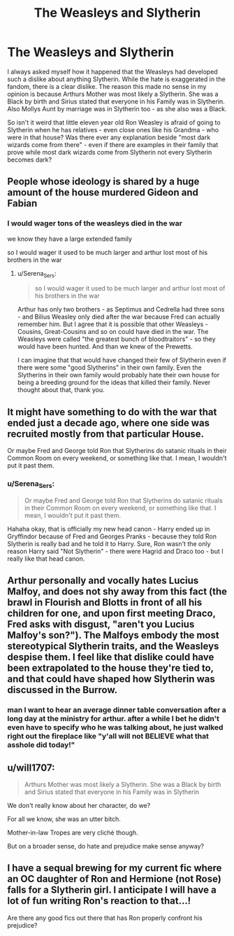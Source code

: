 #+TITLE: The Weasleys and Slytherin

* The Weasleys and Slytherin
:PROPERTIES:
:Author: Serena_Sers
:Score: 2
:DateUnix: 1603021188.0
:DateShort: 2020-Oct-18
:FlairText: Discussion
:END:
I always asked myself how it happened that the Weasleys had developed such a dislike about anything Slytherin. While the hate is exaggerated in the fandom, there is a clear dislike. The reason this made no sense in my opinion is because Arthurs Mother was most likely a Slytherin. She was a Black by birth and Sirius stated that everyone in his Family was in Slytherin. Also Mollys Aunt by marriage was in Slytherin too - as she also was a Black.

So isn't it weird that little eleven year old Ron Weasley is afraid of going to Slytherin when he has relatives - even close ones like his Grandma - who were in that house? Was there ever any explanation beside "most dark wizards come from there" - even if there are examples in their family that prove while most dark wizards come from Slytherin not every Slytherin becomes dark?


** People whose ideology is shared by a huge amount of the house murdered Gideon and Fabian
:PROPERTIES:
:Author: Bleepbloopbotz2
:Score: 13
:DateUnix: 1603024469.0
:DateShort: 2020-Oct-18
:END:

*** I would wager tons of the weasleys died in the war

we know they have a large extended family

so I would wager it used to be much larger and arthur lost most of his brothers in the war
:PROPERTIES:
:Author: CommanderL3
:Score: 7
:DateUnix: 1603027079.0
:DateShort: 2020-Oct-18
:END:

**** u/Serena_Sers:
#+begin_quote
  so I would wager it used to be much larger and arthur lost most of his brothers in the war
#+end_quote

Arthur has only two brothers - as Septimus and Cedrella had three sons - and Bilius Weasley only died after the war because Fred can actually remember him. But I agree that it is possible that other Weasleys - Cousins, Great-Cousins and so on could have died in the war. The Weasleys were called "the greatest bunch of bloodtraitors" - so they would have been hunted. And than we knew of the Prewetts.

I can imagine that that would have changed their few of Slytherin even if there were some "good Slytherins" in their own family. Even the Slytherins in their own family would probably hate their own house for being a breeding ground for the ideas that killed their family. Never thought about that, thank you.
:PROPERTIES:
:Author: Serena_Sers
:Score: 3
:DateUnix: 1603067313.0
:DateShort: 2020-Oct-19
:END:


** It might have something to do with the war that ended just a decade ago, where one side was recruited mostly from that particular House.

Or maybe Fred and George told Ron that Slytherins do satanic rituals in their Common Room on every weekend, or something like that. I mean, I wouldn't put it past them.
:PROPERTIES:
:Author: Yuriy116
:Score: 8
:DateUnix: 1603024163.0
:DateShort: 2020-Oct-18
:END:

*** u/Serena_Sers:
#+begin_quote
  Or maybe Fred and George told Ron that Slytherins do satanic rituals in their Common Room on every weekend, or something like that. I mean, I wouldn't put it past them.
#+end_quote

Hahaha okay, that is officially my new head canon - Harry ended up in Gryffindor because of Fred and Georges Pranks - because they told Ron Slytherin is really bad and he told it to Harry. Sure, Ron wasn't the only reason Harry said "Not Slytherin" - there were Hagrid and Draco too - but I really like that head canon.
:PROPERTIES:
:Author: Serena_Sers
:Score: 4
:DateUnix: 1603024689.0
:DateShort: 2020-Oct-18
:END:


** Arthur personally and vocally hates Lucius Malfoy, and does not shy away from this fact (the brawl in Flourish and Blotts in front of all his children for one, and upon first meeting Draco, Fred asks with disgust, "aren't you Lucius Malfoy's son?"). The Malfoys embody the most stereotypical Slytherin traits, and the Weasleys despise them. I feel like that dislike could have been extrapolated to the house they're tied to, and that could have shaped how Slytherin was discussed in the Burrow.
:PROPERTIES:
:Author: therealemacity
:Score: 3
:DateUnix: 1603078014.0
:DateShort: 2020-Oct-19
:END:

*** man I want to hear an average dinner table conversation after a long day at the ministry for arthur. after a while I bet he didn't even have to specify who he was talking about, he just walked right out the fireplace like "y'all will not BELIEVE what that asshole did today!"
:PROPERTIES:
:Author: NotWith10000Men
:Score: 3
:DateUnix: 1603081589.0
:DateShort: 2020-Oct-19
:END:


** u/will1707:
#+begin_quote
  Arthurs Mother was most likely a Slytherin. She was a Black by birth and Sirius stated that everyone in his Family was in Slytherin
#+end_quote

We don't really know about her character, do we?

For all we know, she was an utter bitch.

Mother-in-law Tropes are very cliché though.

But on a broader sense, do hate and prejudice make sense anyway?
:PROPERTIES:
:Author: will1707
:Score: 2
:DateUnix: 1603022295.0
:DateShort: 2020-Oct-18
:END:


** I have a sequal brewing for my current fic where an OC daughter of Ron and Hermione (not Rose) falls for a Slytherin girl. I anticipate I will have a lot of fun writing Ron's reaction to that...!

Are there any good fics out there that has Ron properly confront his prejudice?
:PROPERTIES:
:Author: ShadowCat3500
:Score: 1
:DateUnix: 1603047540.0
:DateShort: 2020-Oct-18
:END:
